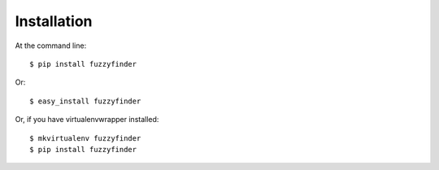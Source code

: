 ============
Installation
============

At the command line::

    $ pip install fuzzyfinder

Or::
    
    $ easy_install fuzzyfinder 
    
Or, if you have virtualenvwrapper installed::

    $ mkvirtualenv fuzzyfinder
    $ pip install fuzzyfinder
